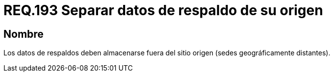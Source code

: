 :slug: rules/193/
:category: rules
:description: En el presente documento se detallan los requerimientos de seguridad relacionados al respaldo de información o datos para un determinado sistema, los cuales, deben ser almacenados en lugares geográficamente distantes respecto al sitio de origen, disminuyendo un posible robo de información.
:keywords: Requerimiento, Seguridad, Sistema, Datos, Respaldo, Origen.
:rules: yes

= REQ.193 Separar datos de respaldo de su origen

== Nombre

Los datos de respaldos deben almacenarse 
fuera del sitio origen (sedes geográficamente distantes).